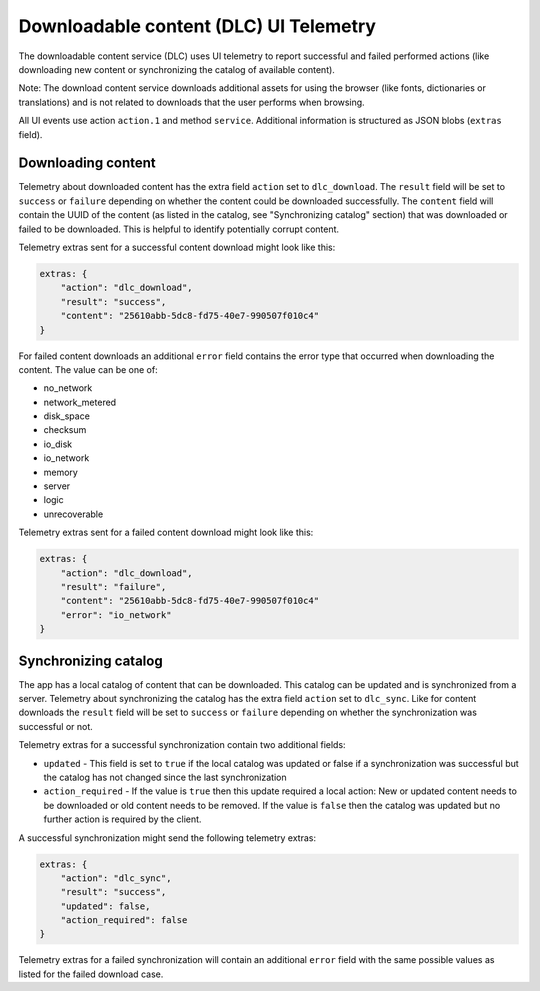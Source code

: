 
.. -*- Mode: rst; fill-column: 100; -*-

=======================================
Downloadable content (DLC) UI Telemetry
=======================================

The downloadable content service (DLC) uses UI telemetry to report successful and failed performed actions (like downloading new content or synchronizing the catalog of available content).

Note: The download content service downloads additional assets for using the browser (like fonts, dictionaries or translations) and is not related to downloads that the user performs when browsing.

All UI events use action ``action.1`` and method ``service``. Additional information is structured as JSON blobs (``extras`` field).

Downloading content
===================

Telemetry about downloaded content has the extra field ``action`` set to ``dlc_download``. The ``result`` field will be set to ``success`` or ``failure`` depending on whether the content could be downloaded successfully. The ``content`` field will contain the UUID of the content (as listed in the catalog, see "Synchronizing catalog" section) that was downloaded or failed to be downloaded. This is helpful to identify potentially corrupt content.

Telemetry extras sent for a successful content download might look like this:

.. code-block:: js

    extras: {
        "action": "dlc_download",
        "result": "success",
        "content": "25610abb-5dc8-fd75-40e7-990507f010c4"
    }

For failed content downloads an additional ``error`` field contains the error type that occurred when downloading the content. The value can be one of:

- no_network
- network_metered
- disk_space
- checksum
- io_disk
- io_network
- memory
- server
- logic
- unrecoverable

Telemetry extras sent for a failed content download might look like this:

.. code-block:: js

    extras: {
        "action": "dlc_download",
        "result": "failure",
        "content": "25610abb-5dc8-fd75-40e7-990507f010c4"
        "error": "io_network"
    }

Synchronizing catalog
=====================

The app has a local catalog of content that can be downloaded. This catalog can be updated and is synchronized from a server. Telemetry about synchronizing the catalog has the extra field ``action`` set to ``dlc_sync``. Like for content downloads the ``result`` field will be set to ``success`` or ``failure`` depending on whether the synchronization was successful or not.

Telemetry extras for a successful synchronization contain two additional fields:

- ``updated`` - This field is set to ``true`` if the local catalog was updated or false if a synchronization was successful but the catalog has not changed since the last synchronization
- ``action_required`` - If the value is ``true`` then this update required a local action: New or updated content needs to be downloaded or old content needs to be removed. If the value is ``false`` then the catalog was updated but no further action is required by the client.

A successful synchronization might send the following telemetry extras:

.. code-block:: js

    extras: {
        "action": "dlc_sync",
        "result": "success",
        "updated": false,
        "action_required": false
    }

Telemetry extras for a failed synchronization will contain an additional ``error`` field with the same possible values as listed for the failed download case.

